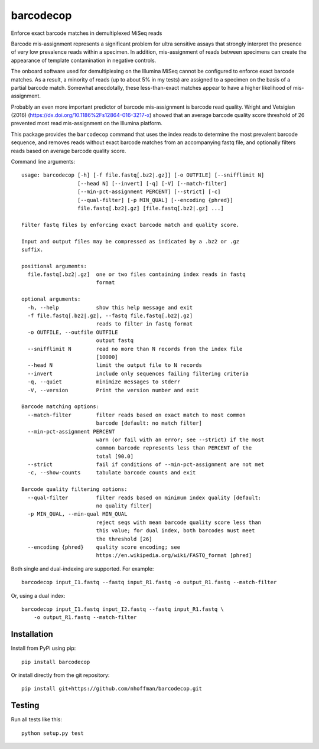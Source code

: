 ============
 barcodecop
============

Enforce exact barcode matches in demultiplexed MiSeq reads

.. image:: https://travis-ci.org/nhoffman/barcodecop.svg?branch=master
    :target: https://travis-ci.org/nhoffman/barcodecop

Barcode mis-assignment represents a significant problem for ultra
sensitive assays that strongly interpret the presence of very low
prevalence reads within a specimen. In addition, mis-assignment of
reads between specimens can create the appearance of template
contamination in negative controls.

The onboard software used for demultiplexing on the Illumina MiSeq
cannot be configured to enforce exact barcode matches. As a result, a
minority of reads (up to about 5% in my tests) are assigned to a
specimen on the basis of a partial barcode match. Somewhat
anecdotally, these less-than-exact matches appear to have a higher
likelihood of mis-assignment.

Probably an even more important predictor of barcode mis-assignment is
barcode read quality. Wright and Vetsigian (2016)
(https://dx.doi.org/10.1186%2Fs12864-016-3217-x) showed that an
average barcode quality score threshold of 26 prevented most read
mis-assignment on the Illumina platform.

This package provides the ``barcodecop`` command that uses the index
reads to determine the most prevalent barcode sequence, and removes
reads without exact barcode matches from an accompanying fastq file,
and optionally filters reads based on average barcode quality score.

Command line arguments::

  usage: barcodecop [-h] [-f file.fastq[.bz2|.gz]] [-o OUTFILE] [--snifflimit N]
		    [--head N] [--invert] [-q] [-V] [--match-filter]
		    [--min-pct-assignment PERCENT] [--strict] [-c]
		    [--qual-filter] [-p MIN_QUAL] [--encoding {phred}]
		    file.fastq[.bz2|.gz] [file.fastq[.bz2|.gz] ...]

  Filter fastq files by enforcing exact barcode match and quality score.

  Input and output files may be compressed as indicated by a .bz2 or .gz
  suffix.

  positional arguments:
    file.fastq[.bz2|.gz]  one or two files containing index reads in fastq
			  format

  optional arguments:
    -h, --help            show this help message and exit
    -f file.fastq[.bz2|.gz], --fastq file.fastq[.bz2|.gz]
			  reads to filter in fastq format
    -o OUTFILE, --outfile OUTFILE
			  output fastq
    --snifflimit N        read no more than N records from the index file
			  [10000]
    --head N              limit the output file to N records
    --invert              include only sequences failing filtering criteria
    -q, --quiet           minimize messages to stderr
    -V, --version         Print the version number and exit

  Barcode matching options:
    --match-filter        filter reads based on exact match to most common
			  barcode [default: no match filter]
    --min-pct-assignment PERCENT
			  warn (or fail with an error; see --strict) if the most
			  common barcode represents less than PERCENT of the
			  total [90.0]
    --strict              fail if conditions of --min-pct-assignment are not met
    -c, --show-counts     tabulate barcode counts and exit

  Barcode quality filtering options:
    --qual-filter         filter reads based on minimum index quality [default:
			  no quality filter]
    -p MIN_QUAL, --min-qual MIN_QUAL
			  reject seqs with mean barcode quality score less than
			  this value; for dual index, both barcodes must meet
			  the threshold [26]
    --encoding {phred}    quality score encoding; see
			  https://en.wikipedia.org/wiki/FASTQ_format [phred]


Both single and dual-indexing are supported. For example::

  barcodecop input_I1.fastq --fastq input_R1.fastq -o output_R1.fastq --match-filter

Or, using a dual index::

  barcodecop input_I1.fastq input_I2.fastq --fastq input_R1.fastq \
      -o output_R1.fastq --match-filter


Installation
============

Install from PyPi using pip::

  pip install barcodecop

Or install directly from the git repository::

  pip install git+https://github.com/nhoffman/barcodecop.git


Testing
=======

Run all tests like this::

  python setup.py test
